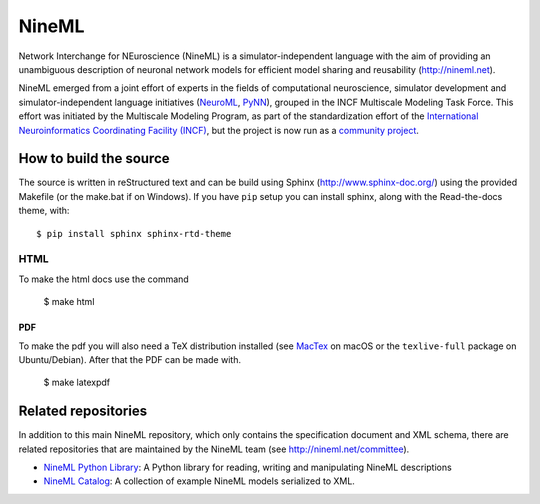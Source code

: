 
NineML
======

.. image:: https://readthedocs.org/projects/nineml-spec/badge/?version=latest
    :target: http://nineml-spec.readthedocs.io/en/latest/?badge=latest
    :alt: Documentation Status 

Network Interchange for NEuroscience (NineML) is a simulator-independent
language with the aim of providing an unambiguous description of neuronal
network models for efficient model sharing and reusability
(http://nineml.net).

NineML emerged from a joint effort of experts in the fields of computational
neuroscience, simulator development and simulator-independent language
initiatives (NeuroML_, PyNN_), grouped in the INCF Multiscale Modeling Task Force.
This effort was initiated by the Multiscale Modeling Program,
as part of the standardization effort of the `International Neuroinformatics Coordinating Facility (INCF) <http://www.incf.org>`_,
but the project is now run as a `community project <http://nineml.net/committee>`_.


How to build the source
-----------------------

The source is written in reStructured text and can be build using
Sphinx (http://www.sphinx-doc.org/) using the provided Makefile
(or the make.bat if on Windows). If you have ``pip`` setup you can
install sphinx, along with the Read-the-docs theme, with::

    $ pip install sphinx sphinx-rtd-theme

HTML
^^^^

To make the html docs use the command

    $ make html
    
PDF
~~~

To make the pdf you will also need a TeX distribution installed
(see `MacTex <https://www.tug.org/mactex/>`__ on macOS or the ``texlive-full``
package on Ubuntu/Debian). After that the PDF can be made with.

    $ make latexpdf

Related repositories
--------------------

In addition to this main NineML repository,
which only contains the specification document and XML schema, there are
related repositories that are maintained by the NineML team
(see http://nineml.net/committee).

- `NineML Python Library`_: A Python library for reading, writing and
  manipulating NineML descriptions
- `NineML Catalog`_: A collection of example NineML models serialized to XML.

.. _PyNN: http://neuralensemble.org/PyNN/
.. _NeuroML: http://neuroml.org
.. _`NineML Python Library`: http://nineml-python.readthedocs.io
.. _`NineML Catalog`: http://github.com/INCF/nineml-catalog
